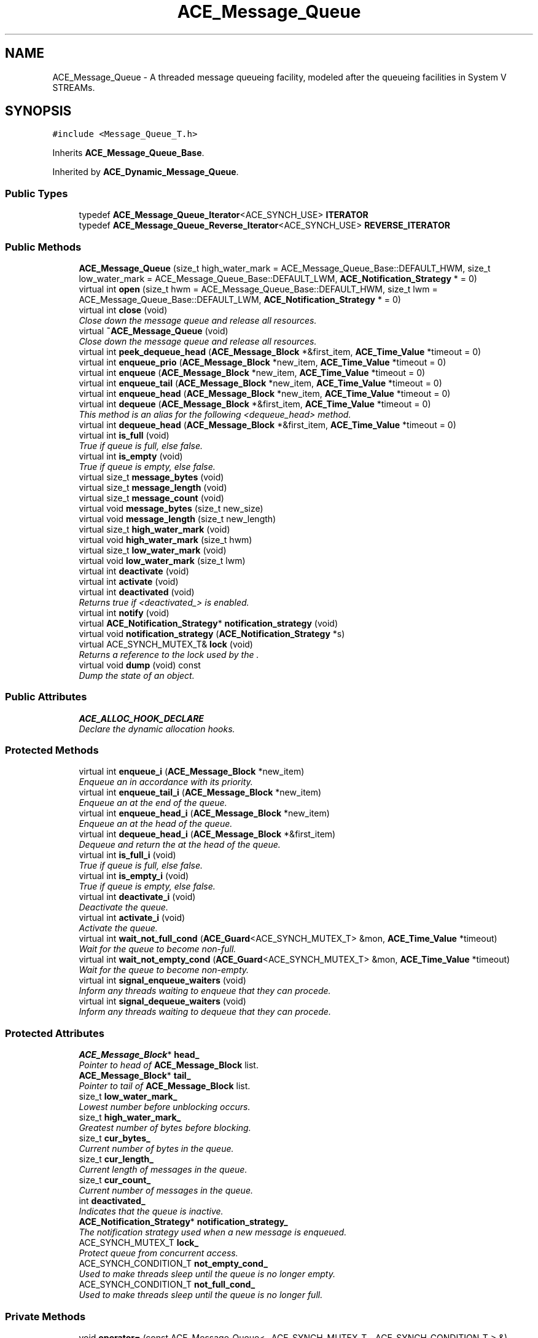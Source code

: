 .TH ACE_Message_Queue 3 "5 Oct 2001" "ACE" \" -*- nroff -*-
.ad l
.nh
.SH NAME
ACE_Message_Queue \- A threaded message queueing facility, modeled after the queueing facilities in System V STREAMs. 
.SH SYNOPSIS
.br
.PP
\fC#include <Message_Queue_T.h>\fR
.PP
Inherits \fBACE_Message_Queue_Base\fR.
.PP
Inherited by \fBACE_Dynamic_Message_Queue\fR.
.PP
.SS Public Types

.in +1c
.ti -1c
.RI "typedef \fBACE_Message_Queue_Iterator\fR<ACE_SYNCH_USE> \fBITERATOR\fR"
.br
.ti -1c
.RI "typedef \fBACE_Message_Queue_Reverse_Iterator\fR<ACE_SYNCH_USE> \fBREVERSE_ITERATOR\fR"
.br
.in -1c
.SS Public Methods

.in +1c
.ti -1c
.RI "\fBACE_Message_Queue\fR (size_t high_water_mark = ACE_Message_Queue_Base::DEFAULT_HWM, size_t low_water_mark = ACE_Message_Queue_Base::DEFAULT_LWM, \fBACE_Notification_Strategy\fR * = 0)"
.br
.ti -1c
.RI "virtual int \fBopen\fR (size_t hwm = ACE_Message_Queue_Base::DEFAULT_HWM, size_t lwm = ACE_Message_Queue_Base::DEFAULT_LWM, \fBACE_Notification_Strategy\fR * = 0)"
.br
.ti -1c
.RI "virtual int \fBclose\fR (void)"
.br
.RI "\fIClose down the message queue and release all resources.\fR"
.ti -1c
.RI "virtual \fB~ACE_Message_Queue\fR (void)"
.br
.RI "\fIClose down the message queue and release all resources.\fR"
.ti -1c
.RI "virtual int \fBpeek_dequeue_head\fR (\fBACE_Message_Block\fR *&first_item, \fBACE_Time_Value\fR *timeout = 0)"
.br
.ti -1c
.RI "virtual int \fBenqueue_prio\fR (\fBACE_Message_Block\fR *new_item, \fBACE_Time_Value\fR *timeout = 0)"
.br
.ti -1c
.RI "virtual int \fBenqueue\fR (\fBACE_Message_Block\fR *new_item, \fBACE_Time_Value\fR *timeout = 0)"
.br
.ti -1c
.RI "virtual int \fBenqueue_tail\fR (\fBACE_Message_Block\fR *new_item, \fBACE_Time_Value\fR *timeout = 0)"
.br
.ti -1c
.RI "virtual int \fBenqueue_head\fR (\fBACE_Message_Block\fR *new_item, \fBACE_Time_Value\fR *timeout = 0)"
.br
.ti -1c
.RI "virtual int \fBdequeue\fR (\fBACE_Message_Block\fR *&first_item, \fBACE_Time_Value\fR *timeout = 0)"
.br
.RI "\fIThis method is an alias for the following <dequeue_head> method.\fR"
.ti -1c
.RI "virtual int \fBdequeue_head\fR (\fBACE_Message_Block\fR *&first_item, \fBACE_Time_Value\fR *timeout = 0)"
.br
.ti -1c
.RI "virtual int \fBis_full\fR (void)"
.br
.RI "\fITrue if queue is full, else false.\fR"
.ti -1c
.RI "virtual int \fBis_empty\fR (void)"
.br
.RI "\fITrue if queue is empty, else false.\fR"
.ti -1c
.RI "virtual size_t \fBmessage_bytes\fR (void)"
.br
.ti -1c
.RI "virtual size_t \fBmessage_length\fR (void)"
.br
.ti -1c
.RI "virtual size_t \fBmessage_count\fR (void)"
.br
.ti -1c
.RI "virtual void \fBmessage_bytes\fR (size_t new_size)"
.br
.ti -1c
.RI "virtual void \fBmessage_length\fR (size_t new_length)"
.br
.ti -1c
.RI "virtual size_t \fBhigh_water_mark\fR (void)"
.br
.ti -1c
.RI "virtual void \fBhigh_water_mark\fR (size_t hwm)"
.br
.ti -1c
.RI "virtual size_t \fBlow_water_mark\fR (void)"
.br
.ti -1c
.RI "virtual void \fBlow_water_mark\fR (size_t lwm)"
.br
.ti -1c
.RI "virtual int \fBdeactivate\fR (void)"
.br
.ti -1c
.RI "virtual int \fBactivate\fR (void)"
.br
.ti -1c
.RI "virtual int \fBdeactivated\fR (void)"
.br
.RI "\fIReturns true if <deactivated_> is enabled.\fR"
.ti -1c
.RI "virtual int \fBnotify\fR (void)"
.br
.ti -1c
.RI "virtual \fBACE_Notification_Strategy\fR* \fBnotification_strategy\fR (void)"
.br
.ti -1c
.RI "virtual void \fBnotification_strategy\fR (\fBACE_Notification_Strategy\fR *s)"
.br
.ti -1c
.RI "virtual ACE_SYNCH_MUTEX_T& \fBlock\fR (void)"
.br
.RI "\fIReturns a reference to the lock used by the .\fR"
.ti -1c
.RI "virtual void \fBdump\fR (void) const"
.br
.RI "\fIDump the state of an object.\fR"
.in -1c
.SS Public Attributes

.in +1c
.ti -1c
.RI "\fBACE_ALLOC_HOOK_DECLARE\fR"
.br
.RI "\fIDeclare the dynamic allocation hooks.\fR"
.in -1c
.SS Protected Methods

.in +1c
.ti -1c
.RI "virtual int \fBenqueue_i\fR (\fBACE_Message_Block\fR *new_item)"
.br
.RI "\fIEnqueue an  in accordance with its priority.\fR"
.ti -1c
.RI "virtual int \fBenqueue_tail_i\fR (\fBACE_Message_Block\fR *new_item)"
.br
.RI "\fIEnqueue an  at the end of the queue.\fR"
.ti -1c
.RI "virtual int \fBenqueue_head_i\fR (\fBACE_Message_Block\fR *new_item)"
.br
.RI "\fIEnqueue an  at the head of the queue.\fR"
.ti -1c
.RI "virtual int \fBdequeue_head_i\fR (\fBACE_Message_Block\fR *&first_item)"
.br
.RI "\fIDequeue and return the  at the head of the queue.\fR"
.ti -1c
.RI "virtual int \fBis_full_i\fR (void)"
.br
.RI "\fITrue if queue is full, else false.\fR"
.ti -1c
.RI "virtual int \fBis_empty_i\fR (void)"
.br
.RI "\fITrue if queue is empty, else false.\fR"
.ti -1c
.RI "virtual int \fBdeactivate_i\fR (void)"
.br
.RI "\fIDeactivate the queue.\fR"
.ti -1c
.RI "virtual int \fBactivate_i\fR (void)"
.br
.RI "\fIActivate the queue.\fR"
.ti -1c
.RI "virtual int \fBwait_not_full_cond\fR (\fBACE_Guard\fR<ACE_SYNCH_MUTEX_T> &mon, \fBACE_Time_Value\fR *timeout)"
.br
.RI "\fIWait for the queue to become non-full.\fR"
.ti -1c
.RI "virtual int \fBwait_not_empty_cond\fR (\fBACE_Guard\fR<ACE_SYNCH_MUTEX_T> &mon, \fBACE_Time_Value\fR *timeout)"
.br
.RI "\fIWait for the queue to become non-empty.\fR"
.ti -1c
.RI "virtual int \fBsignal_enqueue_waiters\fR (void)"
.br
.RI "\fIInform any threads waiting to enqueue that they can procede.\fR"
.ti -1c
.RI "virtual int \fBsignal_dequeue_waiters\fR (void)"
.br
.RI "\fIInform any threads waiting to dequeue that they can procede.\fR"
.in -1c
.SS Protected Attributes

.in +1c
.ti -1c
.RI "\fBACE_Message_Block\fR* \fBhead_\fR"
.br
.RI "\fIPointer to head of \fBACE_Message_Block\fR list.\fR"
.ti -1c
.RI "\fBACE_Message_Block\fR* \fBtail_\fR"
.br
.RI "\fIPointer to tail of \fBACE_Message_Block\fR list.\fR"
.ti -1c
.RI "size_t \fBlow_water_mark_\fR"
.br
.RI "\fILowest number before unblocking occurs.\fR"
.ti -1c
.RI "size_t \fBhigh_water_mark_\fR"
.br
.RI "\fIGreatest number of bytes before blocking.\fR"
.ti -1c
.RI "size_t \fBcur_bytes_\fR"
.br
.RI "\fICurrent number of bytes in the queue.\fR"
.ti -1c
.RI "size_t \fBcur_length_\fR"
.br
.RI "\fICurrent length of messages in the queue.\fR"
.ti -1c
.RI "size_t \fBcur_count_\fR"
.br
.RI "\fICurrent number of messages in the queue.\fR"
.ti -1c
.RI "int \fBdeactivated_\fR"
.br
.RI "\fIIndicates that the queue is inactive.\fR"
.ti -1c
.RI "\fBACE_Notification_Strategy\fR* \fBnotification_strategy_\fR"
.br
.RI "\fIThe notification strategy used when a new message is enqueued.\fR"
.ti -1c
.RI "ACE_SYNCH_MUTEX_T \fBlock_\fR"
.br
.RI "\fIProtect queue from concurrent access.\fR"
.ti -1c
.RI "ACE_SYNCH_CONDITION_T \fBnot_empty_cond_\fR"
.br
.RI "\fIUsed to make threads sleep until the queue is no longer empty.\fR"
.ti -1c
.RI "ACE_SYNCH_CONDITION_T \fBnot_full_cond_\fR"
.br
.RI "\fIUsed to make threads sleep until the queue is no longer full.\fR"
.in -1c
.SS Private Methods

.in +1c
.ti -1c
.RI "void \fBoperator=\fR (const ACE_Message_Queue< _ACE_SYNCH_MUTEX_T, _ACE_SYNCH_CONDITION_T > &)"
.br
.ti -1c
.RI "\fBACE_Message_Queue\fR (const ACE_Message_Queue< _ACE_SYNCH_MUTEX_T, _ACE_SYNCH_CONDITION_T > &)"
.br
.in -1c
.SS Friends

.in +1c
.ti -1c
.RI "class \fBACE_Message_Queue_Iterator< ACE_SYNCH_USE >\fR"
.br
.ti -1c
.RI "class \fBACE_Message_Queue_Reverse_Iterator< ACE_SYNCH_USE >\fR"
.br
.in -1c
.SH DETAILED DESCRIPTION
.PP 

.SS template<ACE_SYNCH_DECL>  template class ACE_Message_Queue
A threaded message queueing facility, modeled after the queueing facilities in System V STREAMs.
.PP
.PP
 An  is the central queueing facility for messages in the \fBACE\fR framework. If  is  then all operations are thread-safe. Otherwise, if it's  then there's no locking overhead. 
.PP
.SH MEMBER TYPEDEF DOCUMENTATION
.PP 
.SS template<ACE_SYNCH_DECL> typedef \fBACE_Message_Queue_Iterator\fR<ACE_SYNCH_USE> ACE_Message_Queue<>::ITERATOR
.PP
.SS template<ACE_SYNCH_DECL> typedef \fBACE_Message_Queue_Reverse_Iterator\fR<ACE_SYNCH_USE> ACE_Message_Queue<>::REVERSE_ITERATOR
.PP
.SH CONSTRUCTOR & DESTRUCTOR DOCUMENTATION
.PP 
.SS template<ACE_SYNCH_DECL> ACE_Message_Queue<>::ACE_Message_Queue<> (size_t high_water_mark = ACE_Message_Queue_Base::DEFAULT_HWM, size_t low_water_mark = ACE_Message_Queue_Base::DEFAULT_LWM, \fBACE_Notification_Strategy\fR * = 0)
.PP
Initialize an . The <high_water_mark> determines how many bytes can be stored in a queue before it's considered "full." Supplier threads must block until the queue is no longer full. The <low_water_mark> determines how many bytes must be in the queue before supplier threads are allowed to enqueue additional s. By default, the <high_water_mark> equals the <low_water_mark>, which means that suppliers will be able to enqueue new messages as soon as a consumer removes any message from the queue. Making the <low_water_mark> smaller than the <high_water_mark> forces consumers to drain more messages from the queue before suppliers can enqueue new messages, which can minimize the "silly window syndrome." 
.SS template<ACE_SYNCH_DECL> ACE_Message_Queue<>::~ACE_Message_Queue<> (void)\fC [virtual]\fR
.PP
Close down the message queue and release all resources.
.PP
.SS template<ACE_SYNCH_DECL> ACE_Message_Queue<>::ACE_Message_Queue<> (const ACE_Message_Queue< _ACE_SYNCH_MUTEX_T,_ACE_SYNCH_CONDITION_T >&)\fC [private]\fR
.PP
.SH MEMBER FUNCTION DOCUMENTATION
.PP 
.SS template<ACE_SYNCH_DECL> int ACE_Message_Queue<>::activate (void)\fC [virtual]\fR
.PP
Reactivate the queue so that threads can enqueue and dequeue messages again. Returns WAS_INACTIVE if queue was inactive before the call and WAS_ACTIVE if queue was active before the call. 
.PP
Reimplemented from \fBACE_Message_Queue_Base\fR.
.SS template<ACE_SYNCH_DECL> int ACE_Message_Queue<>::activate_i (void)\fC [protected, virtual]\fR
.PP
Activate the queue.
.PP
.SS template<ACE_SYNCH_DECL> int ACE_Message_Queue<>::close (void)\fC [virtual]\fR
.PP
Close down the message queue and release all resources.
.PP
Reimplemented from \fBACE_Message_Queue_Base\fR.
.SS template<ACE_SYNCH_DECL> int ACE_Message_Queue<>::deactivate (void)\fC [virtual]\fR
.PP
Deactivate the queue and wakeup all threads waiting on the queue so they can continue. No messages are removed from the queue, however. Any other operations called until the queue is activated again will immediately return -1 with <errno> == ESHUTDOWN. Returns WAS_INACTIVE if queue was inactive before the call and WAS_ACTIVE if queue was active before the call. 
.PP
Reimplemented from \fBACE_Message_Queue_Base\fR.
.SS template<ACE_SYNCH_DECL> int ACE_Message_Queue<>::deactivate_i (void)\fC [protected, virtual]\fR
.PP
Deactivate the queue.
.PP
.SS template<ACE_SYNCH_DECL> int ACE_Message_Queue<>::deactivated (void)\fC [virtual]\fR
.PP
Returns true if <deactivated_> is enabled.
.PP
Reimplemented from \fBACE_Message_Queue_Base\fR.
.SS template<ACE_SYNCH_DECL> int ACE_Message_Queue<>::dequeue (\fBACE_Message_Block\fR *& first_item, \fBACE_Time_Value\fR * timeout = 0)\fC [virtual]\fR
.PP
This method is an alias for the following <dequeue_head> method.
.PP
Reimplemented from \fBACE_Message_Queue_Base\fR.
.SS template<ACE_SYNCH_DECL> int ACE_Message_Queue<>::dequeue_head (\fBACE_Message_Block\fR *& first_item, \fBACE_Time_Value\fR * timeout = 0)\fC [virtual]\fR
.PP
Dequeue and return the  at the head of the queue. Note that <timeout> uses <{absolute}> time rather than <{relative}> time. If the <timeout> elapses without receiving a message -1 is returned and <errno> is set to <EWOULDBLOCK>. If the queue is deactivated -1 is returned and <errno> is set to <ESHUTDOWN>. Otherwise, returns -1 on failure, else the number of items still on the queue. 
.PP
Reimplemented from \fBACE_Message_Queue_Base\fR.
.PP
Reimplemented in \fBACE_Dynamic_Message_Queue\fR.
.SS template<ACE_SYNCH_DECL> int ACE_Message_Queue<>::dequeue_head_i (\fBACE_Message_Block\fR *& first_item)\fC [protected, virtual]\fR
.PP
Dequeue and return the  at the head of the queue.
.PP
Reimplemented in \fBACE_Dynamic_Message_Queue\fR.
.SS template<ACE_SYNCH_DECL> void ACE_Message_Queue<>::dump (void) const\fC [virtual]\fR
.PP
Dump the state of an object.
.PP
Reimplemented from \fBACE_Message_Queue_Base\fR.
.PP
Reimplemented in \fBACE_Dynamic_Message_Queue\fR.
.SS template<ACE_SYNCH_DECL> int ACE_Message_Queue<>::enqueue (\fBACE_Message_Block\fR * new_item, \fBACE_Time_Value\fR * timeout = 0)\fC [virtual]\fR
.PP
This is an alias for <enqueue_prio>. It's only here for backwards compatibility and will go away in a subsequent release. Please use <enqueue_prio> instead. Note that <timeout> uses <{absolute}> time rather than <{relative}> time. 
.PP
Reimplemented from \fBACE_Message_Queue_Base\fR.
.SS template<ACE_SYNCH_DECL> int ACE_Message_Queue<>::enqueue_head (\fBACE_Message_Block\fR * new_item, \fBACE_Time_Value\fR * timeout = 0)\fC [virtual]\fR
.PP
Enqueue an  at the head of the queue. Note that <timeout> uses <{absolute}> time rather than <{relative}> time. If the <timeout> elapses without receiving a message -1 is returned and <errno> is set to <EWOULDBLOCK>. If the queue is deactivated -1 is returned and <errno> is set to <ESHUTDOWN>. Otherwise, returns -1 on failure, else the number of items still on the queue. 
.PP
Reimplemented in \fBACE_Dynamic_Message_Queue\fR.
.SS template<ACE_SYNCH_DECL> int ACE_Message_Queue<>::enqueue_head_i (\fBACE_Message_Block\fR * new_item)\fC [protected, virtual]\fR
.PP
Enqueue an  at the head of the queue.
.PP
.SS template<ACE_SYNCH_DECL> int ACE_Message_Queue<>::enqueue_i (\fBACE_Message_Block\fR * new_item)\fC [protected, virtual]\fR
.PP
Enqueue an  in accordance with its priority.
.PP
Reimplemented in \fBACE_Dynamic_Message_Queue\fR.
.SS template<ACE_SYNCH_DECL> int ACE_Message_Queue<>::enqueue_prio (\fBACE_Message_Block\fR * new_item, \fBACE_Time_Value\fR * timeout = 0)\fC [virtual]\fR
.PP
Enqueue an  into the <Message_Queue> in accordance with its <msg_priority> (0 is lowest priority). FIFO order is maintained when messages of the same priority are inserted consecutively. Note that <timeout> uses <{absolute}> time rather than <{relative}> time. If the <timeout> elapses without receiving a message -1 is returned and <errno> is set to <EWOULDBLOCK>. If the queue is deactivated -1 is returned and <errno> is set to <ESHUTDOWN>. Otherwise, returns -1 on failure, else the number of items still on the queue. 
.SS template<ACE_SYNCH_DECL> int ACE_Message_Queue<>::enqueue_tail (\fBACE_Message_Block\fR * new_item, \fBACE_Time_Value\fR * timeout = 0)\fC [virtual]\fR
.PP
Enqueue an  at the end of the queue. Note that <timeout> uses <{absolute}> time rather than <{relative}> time. If the <timeout> elapses without receiving a message -1 is returned and <errno> is set to <EWOULDBLOCK>. If the queue is deactivated -1 is returned and <errno> is set to <ESHUTDOWN>. Otherwise, returns -1 on failure, else the number of items still on the queue. 
.PP
Reimplemented from \fBACE_Message_Queue_Base\fR.
.PP
Reimplemented in \fBACE_Dynamic_Message_Queue\fR.
.SS template<ACE_SYNCH_DECL> int ACE_Message_Queue<>::enqueue_tail_i (\fBACE_Message_Block\fR * new_item)\fC [protected, virtual]\fR
.PP
Enqueue an  at the end of the queue.
.PP
.SS template<ACE_SYNCH_DECL> void ACE_Message_Queue<>::high_water_mark (size_t hwm)\fC [virtual]\fR
.PP
Set the high watermark, which determines how many bytes can be stored in a queue before it's considered "full." 
.SS template<ACE_SYNCH_DECL> size_t ACE_Message_Queue<>::high_water_mark (void)\fC [virtual]\fR
.PP
Get high watermark. 
.SS template<ACE_SYNCH_DECL> int ACE_Message_Queue<>::is_empty (void)\fC [virtual]\fR
.PP
True if queue is empty, else false.
.PP
Reimplemented from \fBACE_Message_Queue_Base\fR.
.SS template<ACE_SYNCH_DECL> int ACE_Message_Queue<>::is_empty_i (void)\fC [protected, virtual]\fR
.PP
True if queue is empty, else false.
.PP
.SS template<ACE_SYNCH_DECL> int ACE_Message_Queue<>::is_full (void)\fC [virtual]\fR
.PP
True if queue is full, else false.
.PP
Reimplemented from \fBACE_Message_Queue_Base\fR.
.SS template<ACE_SYNCH_DECL> int ACE_Message_Queue<>::is_full_i (void)\fC [protected, virtual]\fR
.PP
True if queue is full, else false.
.PP
.SS template<ACE_SYNCH_DECL> ACE_SYNCH_MUTEX_T & ACE_Message_Queue<>::lock (void)\fC [inline, virtual]\fR
.PP
Returns a reference to the lock used by the .
.PP
.SS template<ACE_SYNCH_DECL> void ACE_Message_Queue<>::low_water_mark (size_t lwm)\fC [virtual]\fR
.PP
Set the low watermark, which determines how many bytes must be in the queue before supplier threads are allowed to enqueue additional s. 
.SS template<ACE_SYNCH_DECL> size_t ACE_Message_Queue<>::low_water_mark (void)\fC [virtual]\fR
.PP
Get low watermark. 
.SS template<ACE_SYNCH_DECL> void ACE_Message_Queue<>::message_bytes (size_t new_size)\fC [virtual]\fR
.PP
New value of the number of total bytes on the queue, i.e., sum of the message block sizes. 
.PP
Reimplemented from \fBACE_Message_Queue_Base\fR.
.SS template<ACE_SYNCH_DECL> size_t ACE_Message_Queue<>::message_bytes (void)\fC [virtual]\fR
.PP
Number of total bytes on the queue, i.e., sum of the message block sizes. 
.PP
Reimplemented from \fBACE_Message_Queue_Base\fR.
.SS template<ACE_SYNCH_DECL> size_t ACE_Message_Queue<>::message_count (void)\fC [virtual]\fR
.PP
Number of total messages on the queue. 
.PP
Reimplemented from \fBACE_Message_Queue_Base\fR.
.SS template<ACE_SYNCH_DECL> void ACE_Message_Queue<>::message_length (size_t new_length)\fC [virtual]\fR
.PP
New value of the number of total length on the queue, i.e., sum of the message block lengths. 
.PP
Reimplemented from \fBACE_Message_Queue_Base\fR.
.SS template<ACE_SYNCH_DECL> size_t ACE_Message_Queue<>::message_length (void)\fC [virtual]\fR
.PP
Number of total length on the queue, i.e., sum of the message block lengths. 
.PP
Reimplemented from \fBACE_Message_Queue_Base\fR.
.SS template<ACE_SYNCH_DECL> virtual void ACE_Message_Queue<>::notification_strategy (\fBACE_Notification_Strategy\fR * s)\fC [virtual]\fR
.PP
Reimplemented from \fBACE_Message_Queue_Base\fR.
.SS template<ACE_SYNCH_DECL> virtual \fBACE_Notification_Strategy\fR* ACE_Message_Queue<>::notification_strategy (void)\fC [virtual]\fR
.PP
Reimplemented from \fBACE_Message_Queue_Base\fR.
.SS template<ACE_SYNCH_DECL> int ACE_Message_Queue<>::notify (void)\fC [virtual]\fR
.PP
This hook is automatically invoked by <enqueue_head>, <enqueue_tail>, and <enqueue_prio> when a new item is inserted into the queue. Subclasses can override this method to perform specific notification strategies (e.g., signaling events for a <WFMO_Reactor>, notifying a <Reactor>, etc.). In a multi-threaded application with concurrent consumers, there is no guarantee that the queue will be still be non-empty by the time the notification occurs. 
.SS template<ACE_SYNCH_DECL> int ACE_Message_Queue<>::open (size_t hwm = ACE_Message_Queue_Base::DEFAULT_HWM, size_t lwm = ACE_Message_Queue_Base::DEFAULT_LWM, \fBACE_Notification_Strategy\fR * = 0)\fC [virtual]\fR
.PP
Initialize an . The <high_water_mark> determines how many bytes can be stored in a queue before it's considered "full." Supplier threads must block until the queue is no longer full. The <low_water_mark> determines how many bytes must be in the queue before supplier threads are allowed to enqueue additional s. By default, the <high_water_mark> equals the <low_water_mark>, which means that suppliers will be able to enqueue new messages as soon as a consumer removes any message from the queue. Making the <low_water_mark> smaller than the <high_water_mark> forces consumers to drain more messages from the queue before suppliers can enqueue new messages, which can minimize the "silly window syndrome." 
.SS template<ACE_SYNCH_DECL> void ACE_Message_Queue<>::operator= (const ACE_Message_Queue< _ACE_SYNCH_MUTEX_T,_ACE_SYNCH_CONDITION_T >&)\fC [private]\fR
.PP
.SS template<ACE_SYNCH_DECL> int ACE_Message_Queue<>::peek_dequeue_head (\fBACE_Message_Block\fR *& first_item, \fBACE_Time_Value\fR * timeout = 0)\fC [virtual]\fR
.PP
Retrieve the first  without removing it. Note that <timeout> uses <{absolute}> time rather than <{relative}> time. If the <timeout> elapses without receiving a message -1 is returned and <errno> is set to <EWOULDBLOCK>. If the queue is deactivated -1 is returned and <errno> is set to <ESHUTDOWN>. Otherwise, returns -1 on failure, else the number of items still on the queue. 
.PP
Reimplemented from \fBACE_Message_Queue_Base\fR.
.PP
Reimplemented in \fBACE_Dynamic_Message_Queue\fR.
.SS template<ACE_SYNCH_DECL> int ACE_Message_Queue<>::signal_dequeue_waiters (void)\fC [protected, virtual]\fR
.PP
Inform any threads waiting to dequeue that they can procede.
.PP
.SS template<ACE_SYNCH_DECL> int ACE_Message_Queue<>::signal_enqueue_waiters (void)\fC [protected, virtual]\fR
.PP
Inform any threads waiting to enqueue that they can procede.
.PP
.SS template<ACE_SYNCH_DECL> int ACE_Message_Queue<>::wait_not_empty_cond (\fBACE_Guard\fR< ACE_SYNCH_MUTEX_T >& mon, \fBACE_Time_Value\fR * timeout)\fC [protected, virtual]\fR
.PP
Wait for the queue to become non-empty.
.PP
.SS template<ACE_SYNCH_DECL> int ACE_Message_Queue<>::wait_not_full_cond (\fBACE_Guard\fR< ACE_SYNCH_MUTEX_T >& mon, \fBACE_Time_Value\fR * timeout)\fC [protected, virtual]\fR
.PP
Wait for the queue to become non-full.
.PP
.SH FRIENDS AND RELATED FUNCTION DOCUMENTATION
.PP 
.SS template<ACE_SYNCH_DECL> class \fBACE_Message_Queue_Iterator\fR\fC [friend]\fR
.PP
.SS template<ACE_SYNCH_DECL> class \fBACE_Message_Queue_Reverse_Iterator\fR\fC [friend]\fR
.PP
.SH MEMBER DATA DOCUMENTATION
.PP 
.SS template<ACE_SYNCH_DECL> ACE_Message_Queue<>::ACE_ALLOC_HOOK_DECLARE
.PP
Declare the dynamic allocation hooks.
.PP
Reimplemented from \fBACE_Message_Queue_Base\fR.
.PP
Reimplemented in \fBACE_Dynamic_Message_Queue\fR.
.SS template<ACE_SYNCH_DECL> size_t ACE_Message_Queue<>::cur_bytes_\fC [protected]\fR
.PP
Current number of bytes in the queue.
.PP
.SS template<ACE_SYNCH_DECL> size_t ACE_Message_Queue<>::cur_count_\fC [protected]\fR
.PP
Current number of messages in the queue.
.PP
.SS template<ACE_SYNCH_DECL> size_t ACE_Message_Queue<>::cur_length_\fC [protected]\fR
.PP
Current length of messages in the queue.
.PP
.SS template<ACE_SYNCH_DECL> int ACE_Message_Queue<>::deactivated_\fC [protected]\fR
.PP
Indicates that the queue is inactive.
.PP
.SS template<ACE_SYNCH_DECL> \fBACE_Message_Block\fR * ACE_Message_Queue<>::head_\fC [protected]\fR
.PP
Pointer to head of \fBACE_Message_Block\fR list.
.PP
.SS template<ACE_SYNCH_DECL> size_t ACE_Message_Queue<>::high_water_mark_\fC [protected]\fR
.PP
Greatest number of bytes before blocking.
.PP
.SS template<ACE_SYNCH_DECL> ACE_SYNCH_MUTEX_T ACE_Message_Queue<>::lock_\fC [protected]\fR
.PP
Protect queue from concurrent access.
.PP
.SS template<ACE_SYNCH_DECL> size_t ACE_Message_Queue<>::low_water_mark_\fC [protected]\fR
.PP
Lowest number before unblocking occurs.
.PP
.SS template<ACE_SYNCH_DECL> ACE_SYNCH_CONDITION_T ACE_Message_Queue<>::not_empty_cond_\fC [protected]\fR
.PP
Used to make threads sleep until the queue is no longer empty.
.PP
.SS template<ACE_SYNCH_DECL> ACE_SYNCH_CONDITION_T ACE_Message_Queue<>::not_full_cond_\fC [protected]\fR
.PP
Used to make threads sleep until the queue is no longer full.
.PP
.SS template<ACE_SYNCH_DECL> \fBACE_Notification_Strategy\fR * ACE_Message_Queue<>::notification_strategy_\fC [protected]\fR
.PP
The notification strategy used when a new message is enqueued.
.PP
.SS template<ACE_SYNCH_DECL> \fBACE_Message_Block\fR * ACE_Message_Queue<>::tail_\fC [protected]\fR
.PP
Pointer to tail of \fBACE_Message_Block\fR list.
.PP


.SH AUTHOR
.PP 
Generated automatically by Doxygen for ACE from the source code.